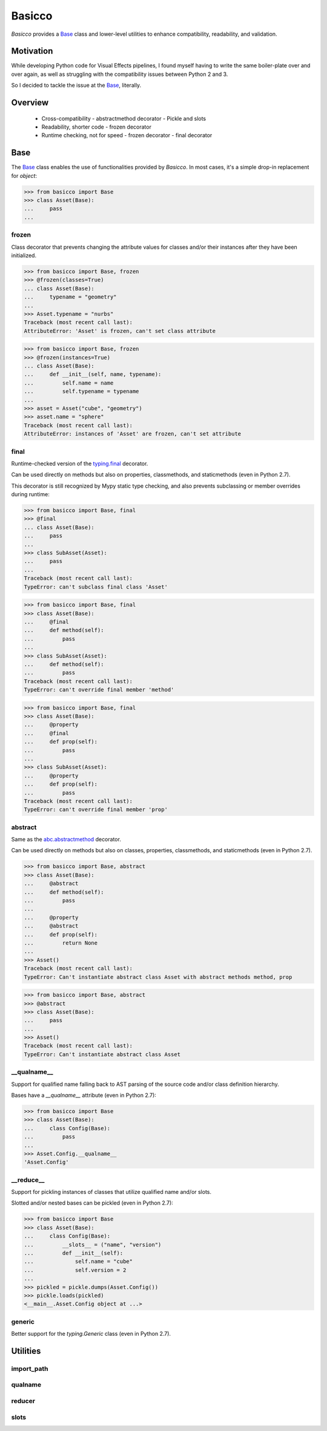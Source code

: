 Basicco
=======
.. image:: https://github.com/brunonicko/basicco/workflows/MyPy/badge.svg
   :target: https://github.com/brunonicko/basicco/actions?query=workflow%3AMyPy

.. image:: https://github.com/brunonicko/basicco/workflows/Lint/badge.svg
   :target: https://github.com/brunonicko/basicco/actions?query=workflow%3ALint

.. image:: https://github.com/brunonicko/basicco/workflows/Tests/badge.svg
   :target: https://github.com/brunonicko/basicco/actions?query=workflow%3ATests

.. image:: https://readthedocs.org/projects/basicco/badge/?version=stable
   :target: https://basicco.readthedocs.io/en/stable/

.. image:: https://img.shields.io/github/license/brunonicko/basicco?color=light-green
   :target: https://github.com/brunonicko/basicco/blob/master/LICENSE

.. image:: https://static.pepy.tech/personalized-badge/basicco?period=total&units=international_system&left_color=grey&right_color=brightgreen&left_text=Downloads
   :target: https://pepy.tech/project/basicco

.. image:: https://img.shields.io/pypi/pyversions/basicco?color=light-green&style=flat
   :target: https://pypi.org/project/basicco/

`Basicco` provides a `Base`_ class and lower-level utilities to enhance compatibility,
readability, and validation.

Motivation
----------
While developing Python code for Visual Effects pipelines, I found myself having to
write the same boiler-plate over and over again, as well as struggling with the
compatibility issues between Python 2 and 3.

So I decided to tackle the issue at the `Base`_, literally.

Overview
--------
  - Cross-compatibility
    - abstractmethod decorator
    - Pickle and slots
  - Readability, shorter code
    - frozen decorator
  - Runtime checking, not for speed
    - frozen decorator
    - final decorator

Base
----
The `Base`_ class enables the use of functionalities provided by `Basicco`.
In most cases, it's a simple drop-in replacement for `object`:

.. code:: python

    >>> from basicco import Base
    >>> class Asset(Base):
    ...     pass
    ...

frozen
^^^^^^
Class decorator that prevents changing the attribute values for classes and/or their
instances after they have been initialized.

.. code:: python

    >>> from basicco import Base, frozen
    >>> @frozen(classes=True)
    ... class Asset(Base):
    ...     typename = "geometry"
    ...
    >>> Asset.typename = "nurbs"
    Traceback (most recent call last):
    AttributeError: 'Asset' is frozen, can't set class attribute

.. code:: python

    >>> from basicco import Base, frozen
    >>> @frozen(instances=True)
    ... class Asset(Base):
    ...     def __init__(self, name, typename):
    ...         self.name = name
    ...         self.typename = typename
    ...
    >>> asset = Asset("cube", "geometry")
    >>> asset.name = "sphere"
    Traceback (most recent call last):
    AttributeError: instances of 'Asset' are frozen, can't set attribute

final
^^^^^
Runtime-checked version of the
`typing.final <https://docs.python.org/3/library/typing.html#typing.final>`_ decorator.

Can be used directly on methods but also on properties, classmethods, and staticmethods
(even in Python 2.7).

This decorator is still recognized by Mypy static type checking, and also prevents
subclassing or member overrides during runtime:

.. code:: python

    >>> from basicco import Base, final
    >>> @final
    ... class Asset(Base):
    ...     pass
    ...
    >>> class SubAsset(Asset):
    ...     pass
    ...
    Traceback (most recent call last):
    TypeError: can't subclass final class 'Asset'

.. code:: python

    >>> from basicco import Base, final
    >>> class Asset(Base):
    ...     @final
    ...     def method(self):
    ...         pass
    ...
    >>> class SubAsset(Asset):
    ...     def method(self):
    ...         pass
    Traceback (most recent call last):
    TypeError: can't override final member 'method'

.. code:: python

    >>> from basicco import Base, final
    >>> class Asset(Base):
    ...     @property
    ...     @final
    ...     def prop(self):
    ...         pass
    ...
    >>> class SubAsset(Asset):
    ...     @property
    ...     def prop(self):
    ...         pass
    Traceback (most recent call last):
    TypeError: can't override final member 'prop'

abstract
^^^^^^^^
Same as the
`abc.abstractmethod <https://docs.python.org/3/library/abc.html#abc.abstractmethod>`_
decorator.

Can be used directly on methods but also on classes, properties, classmethods, and
staticmethods (even in Python 2.7).

.. code:: python

    >>> from basicco import Base, abstract
    >>> class Asset(Base):
    ...     @abstract
    ...     def method(self):
    ...         pass
    ...
    ...     @property
    ...     @abstract
    ...     def prop(self):
    ...         return None
    ...
    >>> Asset()
    Traceback (most recent call last):
    TypeError: Can't instantiate abstract class Asset with abstract methods method, prop

.. code:: python

    >>> from basicco import Base, abstract
    >>> @abstract
    >>> class Asset(Base):
    ...     pass
    ...
    >>> Asset()
    Traceback (most recent call last):
    TypeError: Can't instantiate abstract class Asset

\__qualname__
^^^^^^^^^^^^^
Support for qualified name falling back to AST parsing of the source code and/or class
definition hierarchy.

Bases have a `__qualname__` attribute (even in Python 2.7):

.. code:: python

    >>> from basicco import Base
    >>> class Asset(Base):
    ...     class Config(Base):
    ...         pass
    ...
    >>> Asset.Config.__qualname__
    'Asset.Config'

\__reduce__
^^^^^^^^^^^
Support for pickling instances of classes that utilize qualified name and/or slots.

Slotted and/or nested bases can be pickled (even in Python 2.7):

.. code:: python

    >>> from basicco import Base
    >>> class Asset(Base):
    ...     class Config(Base):
    ...         __slots__ = ("name", "version")
    ...         def __init__(self):
    ...             self.name = "cube"
    ...             self.version = 2
    ...
    >>> pickled = pickle.dumps(Asset.Config())
    >>> pickle.loads(pickled)
    <__main__.Asset.Config object at ...>

generic
^^^^^^^
Better support for the `typing.Generic` class (even in Python 2.7).

Utilities
---------

import_path
^^^^^^^^^^^

qualname
^^^^^^^^

reducer
^^^^^^^

slots
^^^^^
